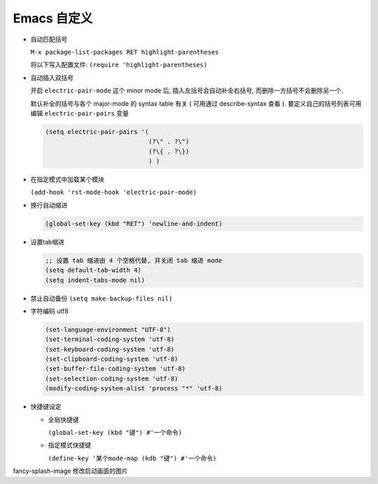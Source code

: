 ==============
 Emacs 自定义
==============

- 自动匹配括号

  ``M-x package-list-packages RET highlight-parentheses``

  将以下写入配置文件: ``(require 'highlight-parentheses)``

- 自动插入双括号

  开启 ``electric-pair-mode`` 这个 minor mode 后,
  插入左括号会自动补全右括号, 而删除一方括号不会删除另一个.

  默认补全的括号与各个 major-mode 的 syntax table 有关
  ( 可用通过 describe-syntax 查看 ).
  要定义自己的括号列表可用编辑 ``electric-pair-pairs`` 变量

  .. code-block:: elisp

     (setq electric-pair-pairs '(
                                 (?\" . ?\")
                                 (?\{ . ?\})
                                 ) )

- 在指定模式中加载某个模块

  ``(add-hook 'rst-mode-hook 'electric-pair-mode)``

- 换行自动缩进

  .. code-block:: elisp

     (global-set-key (kbd "RET") 'newline-and-indent)

- 设置tab缩进

  .. code-block:: shell

     ;; 设置 tab 缩进由 4 个空格代替, 并关闭 tab 缩进 mode
     (setq default-tab-width 4)
     (setq indent-tabs-mode nil)

- 禁止自动备份 ``(setq make-backup-files nil)``

- 字符编码 utf8

  .. code-block:: elisp

     (set-language-environment "UTF-8")
     (set-terminal-coding-system 'utf-8)
     (set-keyboard-coding-system 'utf-8)
     (set-clipboard-coding-system 'utf-8)
     (set-buffer-file-coding-system 'utf-8)
     (set-selection-coding-system 'utf-8)
     (modify-coding-system-alist 'process "*" 'utf-8)
  
- 快捷键设定

  - 全局快捷键

    ``(global-set-key (kbd "键") #'一个命令)``

  - 指定模式快捷键

    ``(define-key '某个mode-map (kdb "键") #'一个命令)``

fancy-splash-image 修改启动画面的图片
